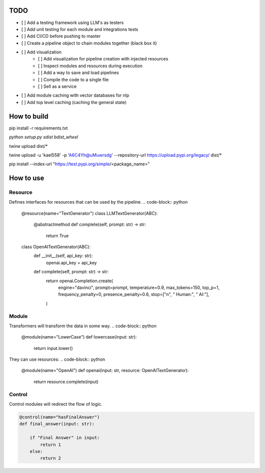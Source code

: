 ================
TODO
================

- [ ] Add a testing framework using LLM's as testers
- [ ] Add unit testing for each module and integrations tests
- [ ] Add CI/CD before pushing to master
- [ ] Create a pipeline object to chain modules together (black box it)
- [ ] Add visualization
    - [ ] Add visualization for pipeline creation with injected resources
    - [ ] Inspect modules and resources during execution
    - [ ] Add a way to save and load pipelines
    - [ ] Compile the code to a single file
    - [ ] Sell as a service
- [ ] Add module caching with vector databases for nlp
- [ ] Add top level caching (caching the general state)


==============
How to build
==============
pip install -r requirements.txt

`python setup.py sdist bdist_wheel`

twine upload dist/*

twine upload -u 'kael558' -p 'A6C4Yh@uMuwrsdg' --repository-url https://upload.pypi.org/legacy/ dist/*

pip install --index-url "https://test.pypi.org/simple/<package_name>"





================
How to use
================

Resource
----------
Defines interfaces for resources that can be used by the pipeline.
.. code-block:: python

    @resource(name="TextGenerator")
    class LLMTextGenerator(ABC):
        @abstractmethod
        def complete(self, prompt: str) -> str:
            return True

    class OpenAITextGenerator(ABC):
        def __init__(self, api_key: str):
            openai.api_key = api_key

        def complete(self, prompt: str) -> str:
            return openai.Completion.create(
                engine="davinci",
                prompt=prompt,
                temperature=0.9,
                max_tokens=150,
                top_p=1,
                frequency_penalty=0,
                presence_penalty=0.6,
                stop=["\n", " Human:", " AI:"],
            )


Module
-----------
Transformers will transform the data in some way.
.. code-block:: python

    @module(name="LowerCase")
    def lowercase(input: str):
        return input.lower()

They can use resources:
.. code-block:: python

    @module(name="OpenAI")
    def openai(input: str, resource: OpenAITextGenerator):
        return resource.complete(input)

Control
---------
Control modules will redirect the flow of logic.

.. code-block:: python

    @control(name="hasFinalAnswer")
    def final_answer(input: str):

        if "Final Answer" in input:
            return 1
        else:
            return 2







